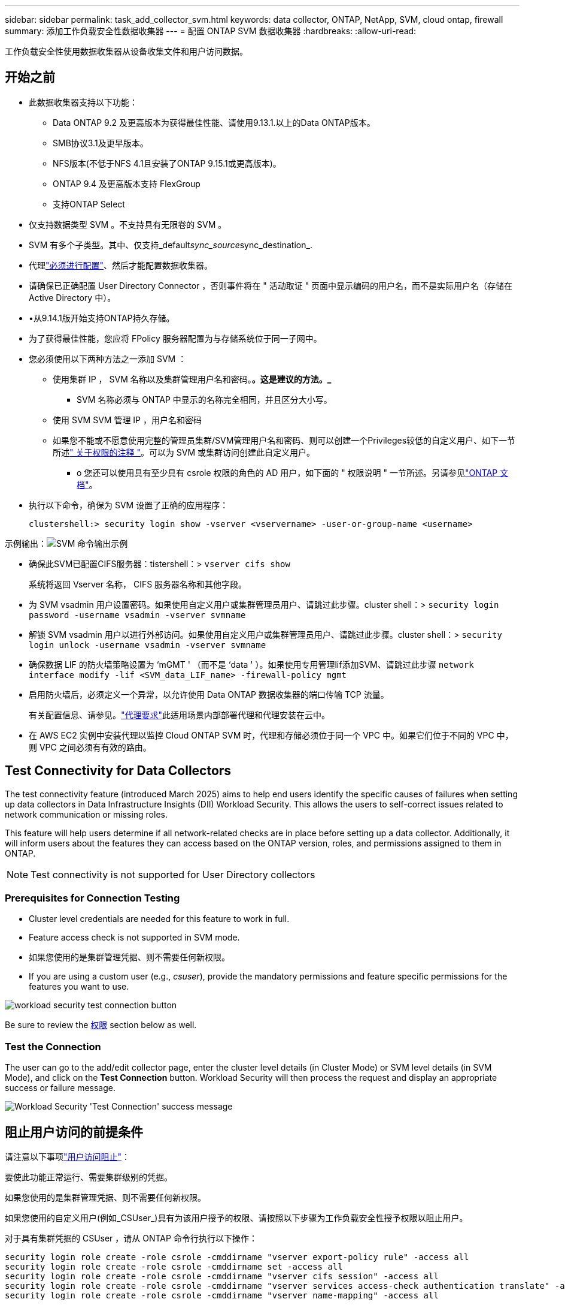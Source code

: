 ---
sidebar: sidebar 
permalink: task_add_collector_svm.html 
keywords: data collector, ONTAP, NetApp, SVM, cloud ontap, firewall 
summary: 添加工作负载安全性数据收集器 
---
= 配置 ONTAP SVM 数据收集器
:hardbreaks:
:allow-uri-read: 


[role="lead"]
工作负载安全性使用数据收集器从设备收集文件和用户访问数据。



== 开始之前

* 此数据收集器支持以下功能：
+
** Data ONTAP 9.2 及更高版本为获得最佳性能、请使用9.13.1.以上的Data ONTAP版本。
** SMB协议3.1及更早版本。
** NFS版本(不低于NFS 4.1且安装了ONTAP 9.15.1或更高版本)。
** ONTAP 9.4 及更高版本支持 FlexGroup
** 支持ONTAP Select


* 仅支持数据类型 SVM 。不支持具有无限卷的 SVM 。
* SVM 有多个子类型。其中、仅支持_default__sync_source__sync_destination_.
* 代理link:task_cs_add_agent.html["必须进行配置"]、然后才能配置数据收集器。
* 请确保已正确配置 User Directory Connector ，否则事件将在 " 活动取证 " 页面中显示编码的用户名，而不是实际用户名（存储在 Active Directory 中）。
* •从9.14.1版开始支持ONTAP持久存储。
* 为了获得最佳性能，您应将 FPolicy 服务器配置为与存储系统位于同一子网中。
* 您必须使用以下两种方法之一添加 SVM ：
+
** 使用集群 IP ， SVM 名称以及集群管理用户名和密码。*。这是建议的方法。_*
+
*** SVM 名称必须与 ONTAP 中显示的名称完全相同，并且区分大小写。


** 使用 SVM SVM 管理 IP ，用户名和密码
** 如果您不能或不愿意使用完整的管理员集群/SVM管理用户名和密码、则可以创建一个Privileges较低的自定义用户、如下一节所述<<a-note-about-permissions," 关于权限的注释 ">>。可以为 SVM 或集群访问创建此自定义用户。
+
*** o 您还可以使用具有至少具有 csrole 权限的角色的 AD 用户，如下面的 " 权限说明 " 一节所述。另请参见link:https://docs.netapp.com/ontap-9/index.jsp?topic=%2Fcom.netapp.doc.pow-adm-auth-rbac%2FGUID-0DB65B04-71DB-43F4-9A0F-850C93C4896C.html["ONTAP 文档"]。




* 执行以下命令，确保为 SVM 设置了正确的应用程序：
+
 clustershell:> security login show -vserver <vservername> -user-or-group-name <username>


示例输出：image:cs_svm_sample_output.png["SVM 命令输出示例"]

* 确保此SVM已配置CIFS服务器：tistershell：> `vserver cifs show`
+
系统将返回 Vserver 名称， CIFS 服务器名称和其他字段。

* 为 SVM vsadmin 用户设置密码。如果使用自定义用户或集群管理员用户、请跳过此步骤。cluster shell：> `security login password -username vsadmin -vserver svmname`
* 解锁 SVM vsadmin 用户以进行外部访问。如果使用自定义用户或集群管理员用户、请跳过此步骤。cluster shell：> `security login unlock -username vsadmin -vserver svmname`
* 确保数据 LIF 的防火墙策略设置为 ‘mGMT ' （而不是 ‘data ' ）。如果使用专用管理lif添加SVM、请跳过此步骤 `network interface modify -lif <SVM_data_LIF_name> -firewall-policy mgmt`
* 启用防火墙后，必须定义一个异常，以允许使用 Data ONTAP 数据收集器的端口传输 TCP 流量。
+
有关配置信息、请参见。link:concept_cs_agent_requirements.html["代理要求"]此适用场景内部部署代理和代理安装在云中。

* 在 AWS EC2 实例中安装代理以监控 Cloud ONTAP SVM 时，代理和存储必须位于同一个 VPC 中。如果它们位于不同的 VPC 中，则 VPC 之间必须有有效的路由。




== Test Connectivity for Data Collectors

The test connectivity feature (introduced March 2025) aims to help end users identify the specific causes of failures when setting up data collectors in Data Infrastructure Insights (DII) Workload Security. This allows the users to self-correct issues related to network communication or missing roles.

This feature will help users determine if all network-related checks are in place before setting up a data collector. Additionally, it will inform users about the features they can access based on the ONTAP version, roles, and permissions assigned to them in ONTAP.


NOTE: Test connectivity is not supported for User Directory collectors



=== Prerequisites for Connection Testing

* Cluster level credentials are needed for this feature to work in full.
* Feature access check is not supported in SVM mode.
* 如果您使用的是集群管理凭据、则不需要任何新权限。
* If you are using a custom user (e.g., _csuser_), provide the mandatory permissions and feature specific permissions for the features you want to use.


image:ws_test_connection_button.png["workload security test connection button"]

Be sure to review the <<a-note-about-permissions,权限>> section below as well.



=== Test the Connection

The user can go to the add/edit collector page, enter the cluster level details (in Cluster Mode) or SVM level details (in SVM Mode), and click on the *Test Connection* button. Workload Security will then process the request and display an appropriate success or failure message.

image:ws_test_connection_success_example.png["Workload Security 'Test Connection' success message"]



== 阻止用户访问的前提条件

请注意以下事项link:cs_restrict_user_access.html["用户访问阻止"]：

要使此功能正常运行、需要集群级别的凭据。

如果您使用的是集群管理凭据、则不需要任何新权限。

如果您使用的自定义用户(例如_CSUser_)具有为该用户授予的权限、请按照以下步骤为工作负载安全性授予权限以阻止用户。

对于具有集群凭据的 CSUser ，请从 ONTAP 命令行执行以下操作：

....
security login role create -role csrole -cmddirname "vserver export-policy rule" -access all
security login role create -role csrole -cmddirname set -access all
security login role create -role csrole -cmddirname "vserver cifs session" -access all
security login role create -role csrole -cmddirname "vserver services access-check authentication translate" -access all
security login role create -role csrole -cmddirname "vserver name-mapping" -access all
....


== 有关权限的注释



=== 通过*集群管理IP*添加时的权限：

如果您无法使用集群管理管理员用户允许工作负载安全性访问ONTAP SVM数据收集器、则可以创建一个名为"CSUser"的新用户、其角色如下命令所示。将工作负载安全数据收集器配置为使用集群管理IP时、请使用"CSUser"的用户名和"CSUser"的密码。

要创建新用户，请使用集群管理管理员用户名 / 密码登录到 ONTAP ，然后在 ONTAP 服务器上执行以下命令：

 security login role create -role csrole -cmddirname DEFAULT -access readonly
....
security login role create -role csrole -cmddirname "vserver fpolicy" -access all
security login role create -role csrole -cmddirname "volume snapshot" -access all -query "-snapshot cloudsecure_*"
security login role create -role csrole -cmddirname "event catalog" -access all
security login role create -role csrole -cmddirname "event filter" -access all
security login role create -role csrole -cmddirname "event notification destination" -access all
security login role create -role csrole -cmddirname "event notification" -access all
security login role create -role csrole -cmddirname "security certificate" -access all
....
....
security login create -user-or-group-name csuser -application ontapi -authmethod password -role csrole
security login create -user-or-group-name csuser -application ssh -authmethod password -role csrole
security login create -user-or-group-name csuser -application http -authmethod password -role csrole
....


=== 通过* Vserver Management IP*添加时的权限：

如果您无法使用集群管理管理员用户允许工作负载安全性访问ONTAP SVM数据收集器、则可以创建一个名为"CSUser"的新用户、其角色如下命令所示。将工作负载安全数据收集器配置为使用Vserver管理IP时、请使用"CSUser"的用户名和"CSUser"的密码。

要创建新用户，请使用集群管理管理员用户名 / 密码登录到 ONTAP ，然后在 ONTAP 服务器上执行以下命令。为了方便，请将这些命令复制到文本编辑器中，并将 <vservername> 替换为您的 Vserver 名称，然后在 ONTAP 上执行这些命令：

 security login role create -vserver <vservername> -role csrole -cmddirname DEFAULT -access none
....
security login role create -vserver <vservername> -role csrole -cmddirname "network interface" -access readonly
security login role create -vserver <vservername> -role csrole -cmddirname version -access readonly
security login role create -vserver <vservername> -role csrole -cmddirname volume -access readonly
security login role create -vserver <vservername> -role csrole -cmddirname vserver -access readonly
....
....
security login role create -vserver <vservername> -role csrole -cmddirname "vserver fpolicy" -access all
security login role create -vserver <vservername> -role csrole -cmddirname "volume snapshot" -access all
....
....
security login create -user-or-group-name csuser -application ontapi -authmethod password -role csrole -vserver <vservername>
security login create -user-or-group-name csuser -application http -authmethod password -role csrole -vserver <vservername>
....


=== Protobuf模式

如果在收集器的_Advanced Configuration_设置中启用了FPolicy引擎选项、则"Workload Security"将在protobuf模式下配置FPolicy引擎。ONTAP 9.15及更高版本支持原始缓冲区模式。

有关此功能的详细信息，请参见link:https://docs.netapp.com/us-en/ontap/nas-audit/steps-setup-fpolicy-config-concept.html["ONTAP 文档"]。

protobuf需要特定权限(其中部分或全部可能已存在)：

集群模式：

....
security login rest-role create -role csrestrole -api /api/protocols/fpolicy -access all -vserver <cluster_name>
security login create -user-or-group-name csuser -application http -authmethod password -role csrestrole
....
Vserver模式：

....
security login rest-role create -role csrestrole -api /api/protocols/fpolicy -access all -vserver <svm_name>
security login create -user-or-group-name csuser -application http -authmethod password -role csrestrole -vserver <svm_name>
....


=== ONTAP自动防网络软件保护和ONTAP访问权限被拒绝

如果您使用的是集群管理凭据、则不需要任何新权限。

如果您使用的自定义用户(例如_CSUser_)具有为该用户授予的权限、请按照以下步骤为工作负载安全性授予权限、以便从ONTAP 收集与ARP相关的信息。

有关详细信息、请阅读link:concept_ws_integration_with_ontap_access_denied.html["与ONTAP集成访问被拒绝"]

和 link:concept_cs_integration_with_ontap_arp.html["与ONTAP 自主勒索软件保护相集成"]



== 配置数据收集器

.配置步骤
. 以管理员或帐户所有者身份登录到您的Data Infrastructure Insight环境。
. 单击*工作负载安全性>收集器>+数据收集器*
+
系统将显示可用的数据收集器。

. 将鼠标悬停在 * NetApp SVM 磁贴上，然后单击 * + 监控 * 。
+
系统将显示 ONTAP SVM 配置页面。为每个字段输入所需数据。



[cols="2*"]
|===


| 字段 | 说明 


| 名称 | Data Collector 的唯一名称 


| 代理 | 从列表中选择一个已配置的代理。 


| 通过管理 IP 连接： | 选择集群 IP 或 SVM 管理 IP 


| 集群 /SVM 管理 IP 地址 | 集群或 SVM 的 IP 地址，具体取决于您的上述选择。 


| SVM名称 | SVM 的名称（通过集群 IP 进行连接时，此字段为必填字段） 


| 用户名 | 通过集群 IP 添加时用于访问 SVM/ 集群的用户名选项为： 1.集群管理员 2.‘用户的 3.与 CsUser 具有类似角色的 AD 用户。通过SVM IP添加时、选项为：4. vsadmin 5.‘用户的 6.与 CsUser 角色类似的 AD-username 。 


| 密码 | 上述用户名的密码 


| 筛选共享 / 卷 | 选择是在事件收集中包含还是排除共享 / 卷 


| 输入要排除 / 包括的完整共享名称 | 要在事件收集中排除或包括（根据需要）的共享的逗号分隔列表 


| 输入要排除 / 包括的完整卷名称 | 要从事件收集中排除或包括（根据需要）的卷的逗号分隔列表 


| 监控文件夹访问 | 选中后，将启用文件夹访问监控事件。请注意，即使未选择此选项，也会监控文件夹的创建 / 重命名和删除。启用此选项将增加受监控事件的数量。 


| 设置 ONTAP 发送缓冲区大小 | 设置 ONTAP Fpolicy 发送缓冲区大小。如果使用的是 9.8p7 之前的 ONTAP 版本，并且显示了性能问题描述，则可以更改 ONTAP 发送缓冲区大小以提高 ONTAP 性能。如果您未看到此选项，但希望了解此选项，请联系 NetApp 支持部门。 
|===
.完成后
* 在 "Installed Data Collectors" 页面中，使用每个收集器右侧的选项菜单编辑数据收集器。您可以重新启动数据收集器或编辑数据收集器配置属性。




== MetroCluster的建议配置

对于MetroCluster、建议执行以下操作：

. 将两个数据收集器连接起来、一个连接到源SVM、另一个连接到目标SVM。
. 数据收集器应通过_Cluster IP_进行连接。
. 在任何时刻、一个数据收集器应正在运行、另一个数据收集器将出现错误。
+
当前的‘Running ' SVM的数据收集器将显示为_running。当前‘s的SVM数据收集器将显示为_Error_。

. 只要发生切换、数据收集器的状态就会从‘running '更改为‘error '、反之亦然。
. 数据收集器需要长达两分钟的时间才能从"错误"状态变为"正在运行"状态。




== 服务策略

如果将服务策略与ONTAP * 9.9.1或更高版本*结合使用、则要连接到数据源收集器、需要使用_data-fpolicy-client_服务以及数据服务_data-nfs_和/或_data-CIFS_。

示例：

....
Testcluster-1:*> net int service-policy create -policy only_data_fpolicy -allowed-addresses 0.0.0.0/0 -vserver aniket_svm
-services data-cifs,data-nfs,data,-core,data-fpolicy-client
(network interface service-policy create)
....
在9.1.1之前的ONTAP 版本中、不需要设置_data-fpolicy-client_。



== 播放-暂停Data Collector

如果Data Collector处于_running"状态、则可以暂停收集。打开收集器的"三点"菜单、然后选择暂停。暂停收集器时、不会从ONTAP收集任何数据、也不会从收集器向ONTAP发送任何数据。这意味着、不会有Fpolicy事件从ONTAP流向数据收集器、也不会从数据收集器流向数据基础架构洞察。

请注意、如果在收集器暂停时在ONTAP上创建了任何新卷等、则"工作负载安全性"不会收集数据、这些卷等也不会反映在信息板或表中。


NOTE: 如果某个收集器的用户受限、则无法暂停此收集器。暂停收集器之前、请恢复用户访问权限。

请记住以下几点：

* 根据已暂停收集器上配置的设置、不会执行Snapshot清除。
* 暂停的收集器不会处理EMS事件(如ONTAP ARP)。这意味着、如果ONTAP发现勒索软件攻击、Data Infrastructure Insight Workload Security将无法获得该事件。
* 不会为已暂停的收集器发送运行状况通知电子邮件。
* 暂停的收集器不支持手动或自动操作(例如Snapshot或用户阻止)。
* 在代理或收集器升级、代理VM重新启动/重新启动或代理服务重新启动时、暂停的收集器将保持_Paused.
* 如果数据收集器处于_Error_状态、则无法将此收集器更改为_Paused _状态。只有当收集器的状态为_running"时、暂停按钮才会启用。
* 如果代理已断开连接、则无法将收集器更改为_Paused _状态。收集器将进入_STOPPED _状态、暂停按钮将被禁用。




== 永久性存储

ONTAP 9.14.1及更高版本支持永久性存储。请注意、卷名称说明从ONTAP 9.14到9.15不等。

通过选中收集器编辑/添加页面中的复选框、可以启用永久性存储。选中此复选框后、将显示一个文本字段、用于接受卷名称。卷名称是启用永久性存储的必填字段。

* 对于ONTAP 9.14.1、必须先创建卷、然后再启用此功能、并在_Volume Name_字段中提供相同的名称。建议的卷大小为16 GB。
* 对于ONTAP 9.151、收集器将使用_Volume Name_字段中提供的名称自动创建大小为16 GB的卷。


永久性存储需要特定权限(其中部分或全部可能已存在)：

集群模式：

....
security login rest-role create -role csrestrole -api /api/protocols/fpolicy -access all -vserver <cluster-name>
security login rest-role create -role csrestrole -api /api/cluster/jobs/ -access readonly -vserver <cluster-name>
....
Vserver模式：

....
security login rest-role create -role csrestrole -api /api/protocols/fpolicy -access all -vserver <vserver-name>
security login rest-role create -role csrestrole -api /api/cluster/jobs/ -access readonly -vserver <vserver-name>
....


== 迁移收集器

您可以轻松地将工作负载安全收集器从一个代理迁移到另一个代理、从而在代理之间实现高效的收集器负载平衡。



=== 前提条件

* 源业务代表必须处于_connECTED状态。
* 要迁移的收集器必须处于_running"状态。


注意：

* 数据和用户目录收集器均支持迁移。
* 手动管理的租户不支持迁移收集器。




=== 迁移收集器

要迁移收集器、请执行以下步骤：

. 转到"编辑收集器"页面。
. 从业务代表下拉列表中选择目标业务代表。
. 单击"保存收集器"按钮。


Workload Security将处理此请求。成功迁移后、用户将重定向到收集器列表页面。如果失败、编辑页面上将显示相应的消息。

注意：在将收集器成功迁移到目标代理后、先前在"编辑收集器"页面上所做的任何配置更改将保持应用。

image:ws_migrate_collector_to_another_agent.png["通过选择其他代理来迁移收集器"]



== 故障排除

有关故障排除提示、请参见link:troubleshooting_collector_svm.html["SVM收集器故障排除"]页面。
